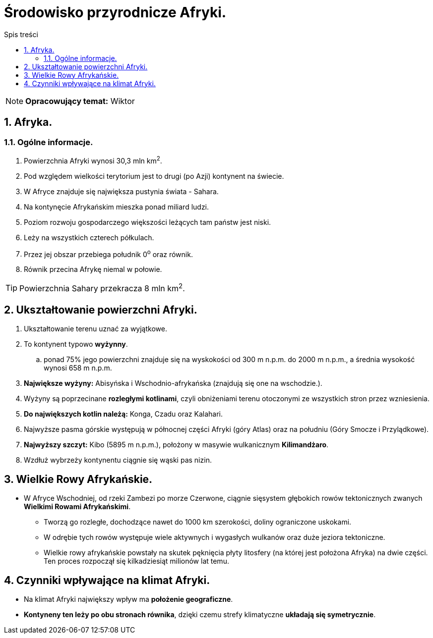 = Środowisko przyrodnicze Afryki.
:toc:
:toc-title: Spis treści
:sectnums:
:icons: font
:imagesdir: obrazki
ifdef::env-github[]
:tip-caption: :bulb:
:note-caption: :information_source:
:important-caption: :heavy_exclamation_mark:
:caution-caption: :fire:
:warning-caption: :warning:
endif::[]

NOTE: *Opracowujący temat:* Wiktor

== Afryka.

=== Ogólne informacje.

. Powierzchnia Afryki wynosi 30,3 mln km^2^.
. Pod względem wielkości terytorium jest to drugi (po Azji) kontynent na świecie.
. W Afryce znajduje się największa pustynia świata - Sahara.
. Na kontynęcie Afrykańskim mieszka ponad miliard ludzi.
. Poziom rozwoju gospodarczego większości leżących tam państw jest niski.
. Leży na wszystkich czterech półkulach.
. Przez jej obszar przebiega południk 0^o^ oraz równik.
. Równik przecina Afrykę niemal w połowie.

TIP: Powierzchnia Sahary przekracza 8 mln km^2^.

== Ukształtowanie powierzchni Afryki.

. Ukształtowanie terenu uznać za wyjątkowe.
. To kontynent typowo *wyżynny*.
.. ponad 75% jego powierzchni znajduje się na wyskokości od 300 m n.p.m. do 2000 m n.p.m., a średnia wysokość wynosi 658 m n.p.m.
. *Największe wyżyny:* Abisyńska i Wschodnio-afrykańska (znajdują się one na wschodzie.).
. Wyżyny są poprzecinane *rozległymi kotlinami*, czyli obniżeniami terenu otoczonymi ze wszystkich stron przez wzniesienia.
. *Do największych kotlin należą:* Konga, Czadu oraz Kalahari.
. Najwyższe pasma górskie występują w północnej części Afryki (góry Atlas) oraz na południu (Góry Smocze i Przylądkowe).
. *Najwyższy szczyt:* Kibo (5895 m n.p.m.), położony w masywie wulkanicznym *Kilimandżaro*.
. Wzdłuż wybrzeży kontynentu ciągnie się wąski pas nizin.

== Wielkie Rowy Afrykańskie.

* W Afryce Wschodniej, od rzeki Zambezi po morze Czerwone, ciągnie sięsystem głębokich rowów tektonicznych zwanych *Wielkimi Rowami Afrykańskimi*.
** Tworzą go rozległe, dochodzące nawet do 1000 km szerokości, doliny ograniczone uskokami.
** W odrębie tych rowów występuje wiele aktywnych i wygasłych wulkanów oraz duże jeziora tektoniczne.
** Wielkie rowy afrykańskie powstały na skutek pęknięcia płyty litosfery (na której jest położona Afryka) na dwie części. Ten proces rozpoczął się kilkadziesiąt milionów lat temu.

== Czynniki wpływające na klimat Afryki.

* Na klimat Afryki największy wpływ ma *położenie geograficzne*.
* *Kontyneny ten leży po obu stronach równika*, dzięki czemu strefy klimatyczne *układają się symetrycznie*.
